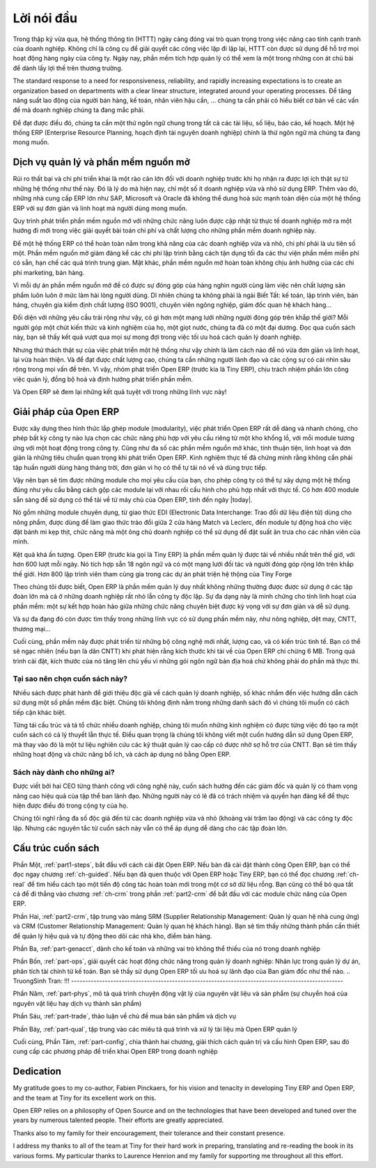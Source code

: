 
.. i18n: ********
.. i18n: Foreword
.. i18n: ********

********
Lời nói đầu
********

.. i18n: Information Systems have played an increasingly visible role over the past several years in
.. i18n: improving the competitiveness of business.
.. i18n: More than just tools for handling repetitive tasks, they're used to guide and advance
.. i18n: all of a company's' daily activities. Integrated management software is today very often a
.. i18n: key source of significant competitive advantage.

Trong thập kỷ vừa qua, hệ thống thông tin (HTTT) ngày càng đóng vai trò quan trọng
trong việc nâng cao tính cạnh tranh của doanh nghiệp.
Không chỉ là công cụ để giải quyết các công việc lặp đi lặp lại, HTTT còn được sử dụng để hỗ trợ
mọi hoạt động hàng ngày của công ty. Ngày nay, phần mềm tích hợp quản lý có thể xem là một trong những
con át chủ bài để dành lấy lợi thế trên thương trường.

.. i18n: The standard response to a need for responsiveness, reliability, and rapidly
.. i18n: increasing expectations is to create an organization based on departments with
.. i18n: a clear linear structure, integrated around your operating processes.  To
.. i18n: increase efficiency amongst salespeople, accountants, logistics staff and
.. i18n: everyone else you should have a common understanding of your problems.

The standard response to a need for responsiveness, reliability, and rapidly
increasing expectations is to create an organization based on departments with
a clear linear structure, integrated around your operating processes.
Để tăng năng suất lao động của người bán hàng, kế toán, nhân viên hậu cần, ... chúng ta
cần phải có hiểu biết cơ bản về các vấn đề mà doanh nghiệp chúng ta đang mắc phải.

.. i18n: For this you need a common language for shared references, policies and communication.
.. i18n: An ERP (Enterprise Resource Planning) system makes the ideal platform for this common reference
.. i18n: point.

Để đạt được điều đó, chúng ta cần một thứ ngôn ngữ chung trong tất cả các tài liệu, số liệu, báo cáo, kế hoạch.
Một hệ thống ERP (Enterprise Resource Planning, hoạch định tài nguyên doanh nghiệp) chính là thứ ngôn ngữ
mà chúng ta đang mong muốn.

.. i18n: Open Source software at the service of management
.. i18n: =================================================

Dịch vụ quản lý và phần mềm nguồn mở
=================================================

.. i18n: Risks and integration costs are important barriers to all the advantages you gain from such systems.
.. i18n: That's why, today, few small- and medium-sized companies use ERP.
.. i18n: In addition, the larger ERP vendors such as SAP, Microsoft and Oracle haven't been able
.. i18n: to reconcile the power and comprehensive cover of an ERP system with the simplicity and flexibility
.. i18n: wanted by the users.
.. i18n: But this is exactly what small and medium enterprises are looking for.

Rủi ro thất bại và chi phí triển khai là một rào cản lớn đối với doanh nghiệp trước khi họ nhận ra được lợi ích thật sự
từ những hệ thống như thế này.
Đó là lý do mà hiện nay, chỉ một số ít doanh nghiệp vừa và nhỏ sử dụng ERP.
Thêm vào đó, những nhà cung cấp ERP lớn như SAP, Microsoft và Oracle đã không thể dung hoà sức mạnh toàn diện của một hệ thống ERP với sự đơn giản và linh hoạt mà người dùng mong muốn.

.. i18n: The development processes of open source software, and the new business models adopted by their
.. i18n: developers,
.. i18n: provide a new way of resolving such problems of cost and quality for this kind of enterprise
.. i18n: software.

Quy trình phát triển phần mềm nguồn mở với những chức năng luôn được cập nhật từ thực tế doanh nghiệp
mở ra một hướng đi mới trong việc giải quyết bài toán chi phí và chất lượng cho những phần mềm doanh nghiệp này.

.. i18n: To make an ERP system fully available to small and medium enterprises, cost reduction is the first
.. i18n: priority.
.. i18n: Open source software makes it possible to greatly reduce development costs by
.. i18n: aggressive reuse of open source software libraries; to eliminate intermediaries (the distributors),
.. i18n: with all of their expensive sales overhead; to cut out selling costs by free publication of the
.. i18n: software;
.. i18n: and to considerably reduce the marketing overhead.

Để một hệ thống ERP có thể hoàn toàn nằm trong khả năng của các doanh nghiệp vừa và nhỏ, chi phí phải là ưu tiên số một.
Phần mềm nguồn mở giảm đáng kể các chi phí lập trình bằng cách tận dụng tối đa các thư viện phần mềm miễn phí có sẵn, hạn chế các quá trình trung gian. Mặt khác, phần mềm nguồn mở hoàn toàn không chịu ảnh hưởng của các chi phí marketing, bán hàng.

.. i18n: Since there is open interaction among thousands of contributors and partners working on the same
.. i18n: project,
.. i18n: the quality of the resulting software benefits greatly from the scrutiny.
.. i18n: And you can't be everything at once: accountant, software developer, salesperson,
.. i18n: ISO 9001 quality professional, specialist in agricultural products,
.. i18n: expert in the customs and habits of pharmaceutical vendors, just as a start.

Vì mỗi dự án phần mềm nguồn mở đề có được sự đóng góp của hàng nghìn người cùng làm việc
nên chất lượng sản phẩm luôn luôn ở mức làm hài lòng người dùng.
Dĩ nhiên chúng ta không phải là ngài Biết Tất: kế toán, lập trình viên, bán háng, chuyên gia kiểm định chất lượng (ISO 9001),
chuyên viên ngông nghiệp, giám đốc quan hệ khách hàng...

.. i18n: Faced with these wide-ranging requirements, what could be better than a world network of
.. i18n: partners and contributors?
.. i18n: Everyone adds their own contribution according to their professional competence.
.. i18n: Throughout this book you'll see that the results exceed any reasonable expectations when such work
.. i18n: is well organized.

Đối diện với những yêu cầu trải rộng như vậy, có gì hơn một mạng lưới những người đóng góp trên khắp thế giới?
Mỗi người góp một chút kiến thức và kinh nghiệm của họ, một giọt nước, chúng ta đã có một đại dương.
Đọc qua cuốn sách này, bạn sẽ thấy kết quả vượt qua mọi sự mong đợi trong việc tối ưu hoá cách quản lý doanh nghiệp.

.. i18n: But the real challenge of development is to make this solution simple and flexible, as well as
.. i18n: complete.
.. i18n: And to reach this level of quality you need a leader and co-ordinator who can organize all of these
.. i18n: activities.
.. i18n: So the development team of Tiny ERP, today called Open ERP, is responsible for most of
.. i18n: the organization, synchronization and coherence of the software.

Nhưng thử thách thật sự của việc phát triển một hệ thống như vậy chính là làm cách nào để nó vừa đơn giản và linh hoạt, lại vừa hoàn thiện.
Và để đạt được chất lượng cao, chúng ta cần những người lãnh đạo và các cộng sự có cái nhìn sâu rộng trong mọi vấn đề trên.
Vì vậy, nhóm phát triển Open ERP (trước kia là Tiny ERP), chịu trách nhiệm phần lớn công việc quản lý, đồng bộ hoá và định hướng phát triển phần mềm.

.. i18n: And Open ERP offers great performance in all these areas!

Và Open ERP sẽ đem lại những kết quả tuyệt với trong những lĩnh vực này!

.. i18n: The Open ERP Solution
.. i18n: =====================

Giải pháp của Open ERP
=====================

.. i18n: Because of its modularity, collaborative developments in Open ERP have been cleanly integrated,
.. i18n: enabling any company to choose from a large list of available functions.
.. i18n: As with most open source software, accessibility, flexibility, and simplicity are important keywords
.. i18n: for development.
.. i18n: Experience has shown that there's no need to train users for several months on the system,
.. i18n: because they can just download it and use it directly.

Được xây dựng theo hình thức lắp ghép module (modularity), việc phát triển Open ERP rất dễ dàng và nhanh chóng,
cho phép bất kỳ công ty nào lựa chọn các chức năng phù hợp với yêu cầu riêng từ một kho khổng lồ, với mỗi module tương ứng với một hoạt động trong công ty.
Cũng như đa số các phần mềm nguồn mở khác, tính thuận tiện, linh hoạt và đơn giản là những tiêu chuẩn quan trọng khi phát triển Open ERP.
Kinh nghiệm thực tế đã chứng minh rằng không cần phải tập huấn người dùng hàng tháng trời, đơn giản vì họ có thể tự tải nó về và dùng trực tiếp.

.. i18n: So you'll find the modules for all types of needs, allowing your company to build its customized
.. i18n: system
.. i18n: by simply grouping and configuring the most suitable modules. Hundreds of modules are available.

Vậy nên bạn sẽ tìm được những module cho mọi yêu cầu của bạn, cho phép công ty có thể tự xây dựng một hệ thống đúng như yêu cầu bằng cách gộp các module lại với nhau rồi cấu hình cho phù hợp nhất với thực tế.
Có hơn 400 module sẵn sàng để sử dụng có thể tải về từ máy chủ của Open ERP, tính đến ngày |today|.

.. i18n: They range from specific modules like the EDI interface for agricultural products,
.. i18n: which has been used to interface with Match and Leclerc stores, up to the generic demonstration
.. i18n: automation
.. i18n: module for ordering sandwiches, which can take care of the eating preferences of your staff.

Nó gồm những module chuyên dụng, từ giao thức EDI (Electronic Data Interchange: Trao đổi dữ liệu điện tử) dùng cho nông phẩm,
được dùng để làm giao thức trảo đổi giữa 2 cửa hàng Match và Leclerc, đến module tự động hoá cho việc đặt bánh mì kẹp thịt, chức năng mà một ông chủ doanh nghiệp có thể sử dụng để đặt suất ăn trưa cho các nhân viên của mình.

.. i18n: The results are rather impressive. Open ERP (once called Tiny ERP when it started out) is management
.. i18n: software that is downloaded more than any other in the world, with over 600 downloads per day.
.. i18n: It's available today in 18 languages and has a world network of partners and contributors.
.. i18n: More than 800 developers participate in the projects on the collaborative development system of Tiny
.. i18n: Forge.

Kệt quả khá ấn tượng. Open ERP (trước kia gọi là Tiny ERP) là phần mềm quản lý được tải 
về nhiều nhất trên thế giớ, với hơn 600 lượt mỗi ngày. Nó tích hợp sẵn 18 ngôn ngữ và có một mạng lưới
đối tác và người đóng góp rộng lớn trên khắp thế giới.
Hơn 800 lập trình viên tham cùng gia trong các dự án phát triện hệ thộng của Tiny Forge

.. i18n: To our knowledge, Open ERP is the only management system which is routinely used not only by big
.. i18n: companies but also by very small companies and independent companies. This diversity is an
.. i18n: illustration of the software's flexibility: a rather elegant coordination between people's
.. i18n: functional expectations of the software and great simplicity in its use.

Theo chúng tôi được biết, Open ERP là phần mềm quản lý duy nhất không những thường được
được sử dụng ở các tập đoàn lớn mà cả ở những doanh nghiệp rất nhỏ lẫn công ty độc lập.
Sự đa dạng này là minh chứng cho tính linh hoạt của phần mềm: một sự kết hợp hoàn hảo giữa
những chức năng chuyên biệt được kỳ vọng với sự đơn giản và dễ sử dụng.

.. i18n: And this diversity is also found in the various sectors and trades which use the software, including
.. i18n: agricultural products, textiles, public auctions, IT, and trade associations.

Và sự đa đạng đó còn được tìm thấy trong những lĩnh vực có sử dụng phần mềm này, như nông nghiệp,
dệt may, CNTT, thương mại...

.. i18n: Lastly, such software has arisen from the blend of high code quality, well-judged architecture and
.. i18n: use of free technologies. In fact, you may be surprised (if you're an IT person) to find that the
.. i18n: download size of Open ERP is only around 6 MB. When that's expanded during installation its size is mostly 
.. i18n: attributable to all the official translations that are packaged with it, not the operating code. 
.. i18n: We've moved a long way from
.. i18n: the days when the only people who could be expected to benefit from ERP were the owners of a widget
.. i18n: factory on some remote industrial estate.

Cuối cùng, phần mềm này được phát triển từ những bộ công nghệ mới nhất, lượng cao, và có kiến trúc tinh tế.
Bạn có thể sẽ ngạc nhiên (nếu bạn là dân CNTT) khi phát hiện rằng kích thước khi tải về của Open ERP
chỉ chừng 6 MB. Trong quá trình cài đặt, kích thước của nó tăng lên chủ yếu vì những gói ngôn ngữ
bản địa hoá chứ không phải do phần mã thực thi.

.. TruongSinh Tran: We've moved a long way from???
.. TruongSinh Tran: the days when the only people who could be expected to benefit from ERP were the owners of a widget???
.. TruongSinh Tran: factory on some remote industrial estate.???

.. i18n: Why this book?
.. i18n: --------------

Tại sao nên chọn cuốn sách này?
--------------

.. i18n: Many books set out to tell readers about the management of enterprise, and equally many aim to
.. i18n: instruct the reader in the use of a piece of specialized software. We're not aiming to add to those
.. i18n: lists because our approach is intended to be different.

Nhiều sách được phát hành để giới thiệu độc giả về cách quản lý doanh nghiệp, số khác nhắm đến việc hướng dẫn
cách sử dụng một số phần mềm đặc biệt. Chúng tôi không định nằm trong những danh sách đó vì chúng tôi muốn có
cách tiếp cận khác biệt.

.. i18n: Having restructured and reorganized many businesses, we wanted our management experience to generate
.. i18n: a work that is both instructive and practical. It was important for us not to write a manual about
.. i18n: Open ERP, but instead a work that deals with advanced management techniques realized through these
.. i18n: IT tools. You'll see what management practices might be useful, what's possible, and then how you
.. i18n: could achieve that in Open ERP.

Từng tái cấu trúc và tá tổ chức nhiều doanh nghiệp, chúng tôi muốn những kinh nghiệm có được từng việc đó
tạo ra một cuốn sách có cả lý thuyết lẫn thực tế. Điều quan trọng là chúng tôi không viết một cuốn hướng dẫn sử dụng
Open ERP, mà thay vào đó là một tư liệu nghiên cứu các kỹ thuật quản lý cao cấp có được nhờ sợ hỗ trợ của CNTT.
Bạn sẽ tìm thấy những hoạt động và chức năng bổ ích, và cách áp dụng nó bằng Open ERP.

.. i18n: It's this that we'll consider Open ERP for: not as an end in itself but just the tool you use to put
.. i18n: an advanced management system into place.

.. TruongSinh Tran: It's this that we'll consider Open ERP for: not as an end in itself but just the tool you use to put???
.. TruongSInh Tran: an advanced management system into place.???

.. i18n: Who's it for?
.. i18n: -------------

Sách này dành cho những ai?
-------------

.. i18n: Written by two CEOs who have been successful with new technologies, this book is aimed at directors
.. i18n: and managers who have an ambition to improve the performance of their whole company's management
.. i18n: team. They're likely already to have significant responsibilities and possess the influence to get
.. i18n: things done in their company.

Được viết bởi hai CEO từng thành công với công nghệ này, cuốn sách hướng đến các giám đốc và quản lý
có tham vọng nâng cao hiệu quả của tập thể ban lãnh đạo. Những người này có lẽ đã có trách nhiệm và quyền hạn đáng kể
để thực hiện được điều đó trong cộng ty của họ.

.. i18n: It's likely that most readers will come from small- and medium-sized enterprises (up to a few
.. i18n: hundred staff), and independent companies, because of the breadth of functions that need to be
.. i18n: analyzed and involved in change. The same principles also apply to larger companies, however.


.. TruongSinh Tran: because of the breadth of functions that need to be???
.. TruongSinh Tran: analyzed and involved in change. ???

Chúng tôi nghĩ rằng đa số độc giả đến từ các doanh nghiệp vừa và nhỏ (khoảng vài trăm lao động) và các công ty độc lập.
Nhưng các nguyên tắc từ cuốn sách này vẫn có thể áp dụng dễ dàng cho các tập đoàn lớn.

.. i18n: Structure of this book
.. i18n: ======================

Cấu trúc cuốn sách
======================

.. i18n: Part One, :ref:`part1-steps`, starts with the installation of Open ERP. If you have already installed Open ERP you
.. i18n: can directly take your first steps on a guided tour in the :ref:`ch-guided` chapter. If you're already familiar
.. i18n: with Open ERP or Tiny ERP you can use the :ref:`ch-real` chapter to find out how to create a new workflow from
.. i18n: scratch in an empty database with nothing to distract you. Or you can skip directly to the :ref:`ch-crm` chapter in
.. i18n: the :ref:`part2-crm` part, to start with details of Open ERP's functional modules.

Phần Một, :ref:`part1-steps`, bắt đầu với cách cài đặt Open ERP. Nếu bàn đã cài đặt thành công Open ERP,
bạn có thể đọc ngay chương :ref:`ch-guided`. Nếu bạn đã quen thuộc với Open ERP hoặc Tiny ERP, bạn có thể đọc chương
:ref:`ch-real` để tìm hiểu cách tạo một tiến độ công tác hoàn toàn mới trong một cơ sở dữ liệu rỗng. Bạn cũng có thể bỏ qua tất cả
để đi thẳng vào chương :ref:`ch-crm` trong phần :ref:`part2-crm` để bắt đầu với các module chức năng của Open ERP.

.. i18n: Part Two, :ref:`part2-crm`, deals with Supplier and Customer Relationship Management (SRM & CRM). You'll find the
.. i18n: elements necessary for managing an efficient sales department there, and automating tasks to monitor
.. i18n: performance.

Phần Hai, :ref:`part2-crm`, tập trung vào mảng SRM (Supplier Relationship Management: Quản lý quan hệ nhà cung ứng) và CRM (Customer Relationship Management: Quản lý quan hệ khách hàng). Bạn sẽ tìm thấy những thành phần cần thiết để quản lý hiệu quả và tự động theo dõi các nhà kho, điểm bán hàng.

.. i18n: Part Three, :ref:`part-genacct`, is devoted to general accounting and its key role in the management of the whole
.. i18n: enterprise.

Phần Ba, :ref:`part-genacct`, dành cho kế toán và những vai trò không thể thiếu của nó trong doanh nghiệp

.. i18n: Part Four, :ref:`part-ops`, handles all the operational functions of enterprise management: 
.. i18n: Human Resources for managing projects,
.. i18n: through financial analyses supplied by analytic (or cost) accounts. You'll see how using Open ERP
.. i18n: can help you to optimize your leadership of an enterprise.

.. TruongSinh Tran: !!! -------------------------------------------------------------------------------------------------
Phần Bốn, :ref:`part-ops`, giải quyết các hoạt động chức năng trong quản lý doanh nghiệp:
Nhân lực trong quản lý dự án, phân tích tài chính từ kế toán. Bạn sẽ thấy sử dụng Open ERP tối ưu hoá
sự lãnh đạo của Ban giám đốc như thế nào.
.. TruongSinh Tran: !!! -------------------------------------------------------------------------------------------------

.. i18n: Part Five, :ref:`part-phys`, describes the physical movement of Stocks and their Manufacture 
.. i18n: (the transformation or products and services into other products).

Phần Năm, :ref:`part-phys`, mô tả quá trình chuyện động vật lý của nguyên vật liệu và sản phẩm
(sự chuyển hoá của nguyên vật liệu hay dịch vụ thành sản phẩm)

.. i18n: Part Six, :ref:`part-trade`, deals with Purchasing and Selling goods and services.

Phần Sáu, :ref:`part-trade`, thảo luận về chủ đề mua bán sản phẩm và dịch vụ

.. i18n: Part Seven, :ref:`part-qual`, is focused on the Process description and Documentation handling that Open ERP
.. i18n: manages.

Phần Bảy, :ref:`part-qual`, tập trung vào các miêu tả quá trình và xử lý tài liệu mà Open ERP quản lý

.. i18n: Finally Part Eight, :ref:`part-config`, structured in two chapters, explains first how to administer and configure Open
.. i18n: ERP then provides a methodology for implementing Open ERP in the enterprise.

Cuối cùng, Phần Tám, :ref:`part-config`, chia thành hai chương, giải thích cách quản trị và cấu hình Open ERP, sau đó
cung cấp các phương pháp để triển khai Open ERP trong doanh nghiệp

.. i18n: 	.. note::  *About the authors*
.. i18n: 
.. i18n: 	                **Fabien Pinckaers**
.. i18n: 
.. i18n: 			Fabien Pinckaers was only eighteen years old when he started his first company.
.. i18n: 			Today, over ten years later, he has founded and managed several new technology companies,
.. i18n: 			all based on Free / Open Source software.
.. i18n: 
.. i18n: 			He originated Tiny ERP, now Open ERP, and is the director of two companies including Tiny sprl,
.. i18n: 			the editor of Open ERP. In three years he has grown the Tiny group from one to sixty-five
.. i18n: 			employees
.. i18n: 			without loans or external fund-raising, and while making a profit.
.. i18n: 
.. i18n: 			He has also developed several large scale projects, such as Auction-in-Europe.com,
.. i18n: 			which become the leader in the art market in Belgium.
.. i18n: 			Even today people sell more art works there than on ebay.be.
.. i18n: 
.. i18n: 			He is also the founder of the LUG (Linux User Group) of Louvain-la-Neuve,
.. i18n: 			and of several free projects like OpenReport, OpenStuff and Tiny Report.
.. i18n: 			Educated as a civil engineer (polytechnic), he has won several IT prizes in Europe such as Wired
.. i18n: 			and l'Inscene.
.. i18n: 
.. i18n: 			A fierce defender of free software in the enterprise,
.. i18n: 			he is in constant demand as a conference speaker and
.. i18n: 			he is the author of numerous articles dealing with free software in the management of the
.. i18n: 			enterprise.
.. i18n: 
.. i18n:                         **Geoff Gardiner**
.. i18n: 
.. i18n: 			Geoff has held posts as director of services and of IT systems for
.. i18n: 			international companies and in manufacturing.
.. i18n: 			He was Senior Industrial Research Fellow at Cambridge University's Institute for Manufacturing
.. i18n: 			where he focused on innovation processes.
.. i18n: 
.. i18n: 			He founded Seath Solutions Ltd (http://www.seathsolutions.com/) to provide services
.. i18n: 			in the use of Open Source software, particularly Open ERP, for business management.
.. i18n: 
.. i18n: 			Author of articles and books focusing on the processes and technology of innovation,
.. i18n: 			Geoff is also an active contributor to the Open ERP project.
.. i18n: 			He holds an MBA from Cranfield School of Management and
.. i18n: 			an MA in Engineering and Electrical Sciences from Trinity Hall, Cambridge.
.. i18n: 			He is a member of the Institution of Engineering and Technology and of the Society of Authors.
.. i18n: 
.. i18n: 			Having observed, suffered, and led process implementation projects in various organizations,
.. i18n: 			he has many thoughts to share on the successful adoption of an effective management automation
.. i18n: 			tool.

	.. note::  *Về các tác giả*

	                **Fabien Pinckaers**

			Fabien Pinckaers mở công ty riêng đầu tiên năm ông 18 tuổi.
			Ngày nay, sau hơn 10 năm, ông đã thành lập và quản lý khá nhiều các công ty công nghệ mới,
			tất cả đều dựa trên những phần mềm nguồn mở hoặc miễn phí.

			Ông cũng thành lập Tiny ERP, nay là Open ERP, và là giám đốc của 2 công ty, gồm cả Tiny SPLR,
			công ty biên tập tài liệu cho Open ERP. Trong 3 năm, ông đã giúp Tiny phát triển từ 1 lên đến 65 lao động
			mà không cần các khoản vay hay đầu tư ngoài, và vẫn có lợi nhuận.

			Ông cũng phát triển một số dự án quy mô lớn, chẳng hạn như Auction-in-Europe.com,
			which become the leader in the art market in Belgium.
			Even today people sell more art works there than on ebay.be.

			He is also the founder of the LUG (Linux User Group) of Louvain-la-Neuve,
			and of several free projects like OpenReport, OpenStuff and Tiny Report.
			Educated as a civil engineer (polytechnic), he has won several IT prizes in Europe such as Wired
			and l'Inscene.

			A fierce defender of free software in the enterprise,
			he is in constant demand as a conference speaker and
			he is the author of numerous articles dealing with free software in the management of the
			enterprise.

                        **Geoff Gardiner**

			Geoff has held posts as director of services and of IT systems for
			international companies and in manufacturing.
			He was Senior Industrial Research Fellow at Cambridge University's Institute for Manufacturing
			where he focused on innovation processes.

			He founded Seath Solutions Ltd (http://www.seathsolutions.com/) to provide services
			in the use of Open Source software, particularly Open ERP, for business management.

			Author of articles and books focusing on the processes and technology of innovation,
			Geoff is also an active contributor to the Open ERP project.
			He holds an MBA from Cranfield School of Management and
			an MA in Engineering and Electrical Sciences from Trinity Hall, Cambridge.
			He is a member of the Institution of Engineering and Technology and of the Society of Authors.

			Having observed, suffered, and led process implementation projects in various organizations,
			he has many thoughts to share on the successful adoption of an effective management automation
			tool.

.. i18n: Dedication
.. i18n: ==========

Dedication
==========

.. i18n:         *From Geoff Gardiner*

        *From Geoff Gardiner*

.. i18n: My gratitude goes to my co-author, Fabien Pinckaers, for his vision and tenacity in
.. i18n: developing Tiny ERP and Open ERP, and the team at Tiny for its excellent work on this.

My gratitude goes to my co-author, Fabien Pinckaers, for his vision and tenacity in
developing Tiny ERP and Open ERP, and the team at Tiny for its excellent work on this.

.. i18n: Open ERP relies on a philosophy of Open Source and on the technologies that have been
.. i18n: developed and tuned over the years by numerous talented people. Their efforts are greatly
.. i18n: appreciated.

Open ERP relies on a philosophy of Open Source and on the technologies that have been
developed and tuned over the years by numerous talented people. Their efforts are greatly
appreciated.

.. i18n: Thanks also to my family for their encouragement, their tolerance and their constant presence.

Thanks also to my family for their encouragement, their tolerance and their constant presence.

.. i18n:         *From Fabien Pinckaers*

        *From Fabien Pinckaers*

.. i18n: I address my thanks to all of the team at Tiny for their hard work in preparing, translating and
.. i18n: re-reading the book in its various forms.
.. i18n: My particular thanks to Laurence Henrion and my family for supporting me throughout all this effort.

I address my thanks to all of the team at Tiny for their hard work in preparing, translating and
re-reading the book in its various forms.
My particular thanks to Laurence Henrion and my family for supporting me throughout all this effort.

.. i18n: .. Copyright © Open Object Press. All rights reserved.

.. Copyright © Open Object Press. All rights reserved.

.. i18n: .. You may take electronic copy of this publication and distribute it if you don't
.. i18n: .. change the content. You can also print a copy to be read by yourself only.

.. You may take electronic copy of this publication and distribute it if you don't
.. change the content. You can also print a copy to be read by yourself only.

.. i18n: .. We have contracts with different publishers in different countries to sell and
.. i18n: .. distribute paper or electronic based versions of this book (translated or not)
.. i18n: .. in bookstores. This helps to distribute and promote the Open ERP product. It
.. i18n: .. also helps us to create incentives to pay contributors and authors using author
.. i18n: .. rights of these sales.

.. We have contracts with different publishers in different countries to sell and
.. distribute paper or electronic based versions of this book (translated or not)
.. in bookstores. This helps to distribute and promote the Open ERP product. It
.. also helps us to create incentives to pay contributors and authors using author
.. rights of these sales.

.. i18n: .. Due to this, grants to translate, modify or sell this book are strictly
.. i18n: .. forbidden, unless Tiny SPRL (representing Open Object Press) gives you a
.. i18n: .. written authorisation for this.

.. Due to this, grants to translate, modify or sell this book are strictly
.. forbidden, unless Tiny SPRL (representing Open Object Press) gives you a
.. written authorisation for this.

.. i18n: .. Many of the designations used by manufacturers and suppliers to distinguish their
.. i18n: .. products are claimed as trademarks. Where those designations appear in this book,
.. i18n: .. and Open Object Press was aware of a trademark claim, the designations have been
.. i18n: .. printed in initial capitals.

.. Many of the designations used by manufacturers and suppliers to distinguish their
.. products are claimed as trademarks. Where those designations appear in this book,
.. and Open Object Press was aware of a trademark claim, the designations have been
.. printed in initial capitals.

.. i18n: .. While every precaution has been taken in the preparation of this book, the publisher
.. i18n: .. and the authors assume no responsibility for errors or omissions, or for damages
.. i18n: .. resulting from the use of the information contained herein.

.. While every precaution has been taken in the preparation of this book, the publisher
.. and the authors assume no responsibility for errors or omissions, or for damages
.. resulting from the use of the information contained herein.

.. i18n: .. Published by Open Object Press, Grand Rosière, Belgium

.. Published by Open Object Press, Grand Rosière, Belgium
